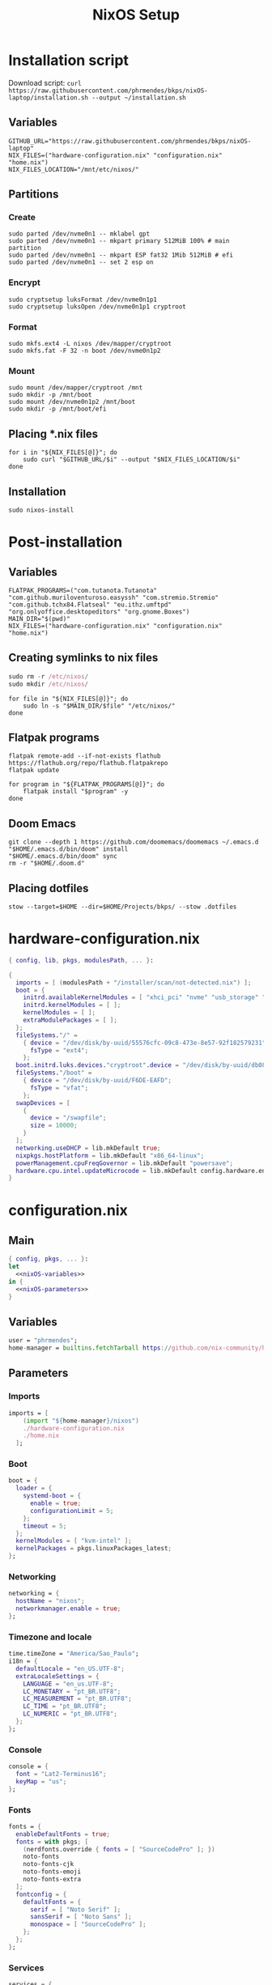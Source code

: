 #+title: NixOS Setup

* Installation script
:PROPERTIES:
:header-args: :tangle ./installation.sh
:END:

Download script: ~curl https://raw.githubusercontent.com/phrmendes/bkps/nixOS-laptop/installation.sh --output ~/installation.sh~

** Variables

#+begin_src shell :shebang #!/usr/bin/env bash
GITHUB_URL="https://raw.githubusercontent.com/phrmendes/bkps/nixOS-laptop"
NIX_FILES=("hardware-configuration.nix" "configuration.nix" "home.nix")
NIX_FILES_LOCATION="/mnt/etc/nixos/"
#+end_src

** Partitions
*** Create

#+begin_src shell 
sudo parted /dev/nvme0n1 -- mklabel gpt
sudo parted /dev/nvme0n1 -- mkpart primary 512MiB 100% # main partition
sudo parted /dev/nvme0n1 -- mkpart ESP fat32 1Mib 512MiB # efi
sudo parted /dev/nvme0n1 -- set 2 esp on
#+end_src

*** Encrypt

#+begin_src shell 
sudo cryptsetup luksFormat /dev/nvme0n1p1
sudo cryptsetup luksOpen /dev/nvme0n1p1 cryptroot
#+end_src

*** Format

#+begin_src shell 
sudo mkfs.ext4 -L nixos /dev/mapper/cryptroot
sudo mkfs.fat -F 32 -n boot /dev/nvme0n1p2
#+end_src

*** Mount

#+begin_src shell 
sudo mount /dev/mapper/cryptroot /mnt
sudo mkdir -p /mnt/boot
sudo mount /dev/nvme0n1p2 /mnt/boot
sudo mkdir -p /mnt/boot/efi
#+end_src

** Placing *.nix files

#+begin_src shell 
for i in "${NIX_FILES[@]}"; do
    sudo curl "$GITHUB_URL/$i" --output "$NIX_FILES_LOCATION/$i"
done
#+end_src

** Installation

#+begin_src shell 
sudo nixos-install
#+end_src

* Post-installation
:PROPERTIES:
:header-args: :tangle ./post-installation.sh
:END:
** Variables

#+begin_src shell :shebang #!/usr/bin/env bash
FLATPAK_PROGRAMS=("com.tutanota.Tutanota" "com.github.muriloventuroso.easyssh" "com.stremio.Stremio" "com.github.tchx84.Flatseal" "eu.ithz.umftpd" "org.onlyoffice.desktopeditors" "org.gnome.Boxes")
MAIN_DIR="$(pwd)"
NIX_FILES=("hardware-configuration.nix" "configuration.nix" "home.nix")
#+end_src

** Creating symlinks to nix files

#+begin_src nix
sudo rm -r /etc/nixos/
sudo mkdir /etc/nixos/
#+end_src

#+begin_src shell
for file in "${NIX_FILES[@]}"; do
    sudo ln -s "$MAIN_DIR/$file" "/etc/nixos/"
done
#+end_src

** Flatpak programs

#+begin_src shell
flatpak remote-add --if-not-exists flathub https://flathub.org/repo/flathub.flatpakrepo
flatpak update
#+end_src

#+begin_src shell
for program in "${FLATPAK_PROGRAMS[@]}"; do
    flatpak install "$program" -y
done
#+end_src

** Doom Emacs

#+begin_src shell
git clone --depth 1 https://github.com/doomemacs/doomemacs ~/.emacs.d
"$HOME/.emacs.d/bin/doom" install
"$HOME/.emacs.d/bin/doom" sync
rm -r "$HOME/.doom.d"
#+end_src

** Placing dotfiles

#+begin_src shell
stow --target=$HOME --dir=$HOME/Projects/bkps/ --stow .dotfiles
#+end_src

* hardware-configuration.nix
:PROPERTIES:
:header-args: :tangle ./hardware-configuration.nix
:END:

#+begin_src nix
{ config, lib, pkgs, modulesPath, ... }:

{
  imports = [ (modulesPath + "/installer/scan/not-detected.nix") ];
  boot = {
    initrd.availableKernelModules = [ "xhci_pci" "nvme" "usb_storage" "sd_mod" ];
    initrd.kernelModules = [ ];
    kernelModules = [ ];
    extraModulePackages = [ ];
  };
  fileSystems."/" =
    { device = "/dev/disk/by-uuid/55576cfc-09c8-473e-8e57-92f182579231";
      fsType = "ext4";
    };
  boot.initrd.luks.devices."cryptroot".device = "/dev/disk/by-uuid/db084812-d6c8-4a45-9f32-31fec142234b";
  fileSystems."/boot" =
    { device = "/dev/disk/by-uuid/F6DE-EAFD";
      fsType = "vfat";
    };
  swapDevices = [
    {
      device = "/swapfile";
      size = 10000;
    }
  ];
  networking.useDHCP = lib.mkDefault true;
  nixpkgs.hostPlatform = lib.mkDefault "x86_64-linux";
  powerManagement.cpuFreqGovernor = lib.mkDefault "powersave";
  hardware.cpu.intel.updateMicrocode = lib.mkDefault config.hardware.enableRedistributableFirmware;
}
#+end_src

* configuration.nix
** Main

#+begin_src nix :tangle ./configuration.nix :noweb yes
{ config, pkgs, ... }:
let
  <<nixOS-variables>>
in {
  <<nixOS-parameters>>
}
#+end_src

** Variables
:PROPERTIES:
:header-args: :noweb-ref nixOS-variables
:END:

#+begin_src nix
user = "phrmendes";
home-manager = builtins.fetchTarball https://github.com/nix-community/home-manager/archive/master.tar.gz;
#+end_src

** Parameters
:PROPERTIES:
:header-args: :noweb-ref nixOS-parameters
:END:
*** Imports

#+begin_src nix
imports = [
    (import "${home-manager}/nixos")
    ./hardware-configuration.nix
    ./home.nix
  ];
#+end_src

*** Boot

#+begin_src nix
boot = {
  loader = {
    systemd-boot = {
      enable = true;
      configurationLimit = 5;
    };
    timeout = 5;
  };
  kernelModules = [ "kvm-intel" ];
  kernelPackages = pkgs.linuxPackages_latest;
};
#+end_src

*** Networking

#+begin_src nix
networking = {
  hostName = "nixos";
  networkmanager.enable = true;
};
#+end_src

*** Timezone and locale

#+begin_src nix
time.timeZone = "America/Sao_Paulo";
i18n = {
  defaultLocale = "en_US.UTF-8";
  extraLocaleSettings = {
    LANGUAGE = "en_us.UTF-8";
    LC_MONETARY = "pt_BR.UTF8";
    LC_MEASUREMENT = "pt_BR.UTF8";
    LC_TIME = "pt_BR.UTF8";
    LC_NUMERIC = "pt_BR.UTF8";
  };
};
#+end_src

*** Console

#+begin_src nix
console = {
  font = "Lat2-Terminus16";
  keyMap = "us";
};
#+end_src

*** Fonts

#+begin_src nix
fonts = {
  enableDefaultFonts = true;
  fonts = with pkgs; [
    (nerdfonts.override { fonts = [ "SourceCodePro" ]; })
    noto-fonts
    noto-fonts-cjk
    noto-fonts-emoji
    noto-fonts-extra
  ];
  fontconfig = {
    defaultFonts = {
      serif = [ "Noto Serif" ];
      sansSerif = [ "Noto Sans" ];
      monospace = [ "SourceCodePro" ];
    };
  };
};
#+end_src

*** Services

#+begin_src nix
services = {
  clipmenu.enable = true;
  openssh.enable = true;
  flatpak.enable = true;
  xserver = {
    enable = true;
    autorun = true;
    layout = "br";
    desktopManager.xterm.enable = false;
    desktopManager.plasma5 = {
      enable = true;
      excludePackages = with pkgs.libsForQt5; [
        elisa
        okular
        oxygen
        khelpcenter
        konsole
        print-manager
      ];
    };
    displayManager.sddm = {
      enable = true;
      autoNumlock = true;
      theme = "Nordic";
    };
    libinput = {
      enable = true;
      touchpad = {
        tapping = true;
        naturalScrolling = true;
      };
    };
  };
  journald.extraConfig = "SystemMaxUse=1G";
};
#+end_src

*** Sound

#+begin_src nix
sound = {
  enable = true;
  mediaKeys.enable = true;
};
#+end_src

*** Hardware

#+begin_src nix
hardware = {
  pulseaudio = {
    enable = true;
    package = pkgs.pulseaudioFull;
    extraConfig = "load-module module-switch-on-connect";
  };
  bluetooth = {
    enable = true;
    hsphfpd.enable = true;
    settings = {
      General = {
        Enable = "Source,Sink,Media,Socket";
      };
    };
  };
};
#+end_src

*** Users

#+begin_src nix
users.users.${user} = {
  isNormalUser = true;
  home = "/home/${user}";
  uid = 1000;
  extraGroups = [ "wheel" "video" "audio" "networkmanager" ];
  initialPassword = "password";
  shell = pkgs.bash;
};
#+end_src

*** System packages
    
#+begin_src nix
nixpkgs.config = {
  allowUnfree = true;
  allowBroken = true;
};
environment = {
  systemPackages = with pkgs; [
    zip
    feh
    curl
    unzip
    unrar
    git
    gzip
    vim
    appimage-run
    nordic
    libsForQt5.bismuth
    home-manager
  ];
};
programs.kdeconnect.enable = true;
programs.dconf.enable = true;
#+end_src

*** Nix

#+begin_src nix
nix = {
  settings = {
    auto-optimise-store = true;
    experimental-features = [ "nix-command" "flakes" ];
    trusted-users = ["root" "@wheel"];
  };
  gc = {
    automatic = true;
    dates = "weekly";
    options = "--delete-older-than 7d";
  };
  package = pkgs.nix;
};
#+end_src

*** System

#+begin_src nix
system = {
  stateVersion = "22.11";
  autoUpgrade.enable = true;
};
#+end_src

* home.nix
** Main

#+begin_src nix :tangle ./home.nix :noweb yes
{ config, pkgs, ... }:

let
  <<home-manager-variables>>
in {
  home-manager.users.${user} = {
    <<home-manager-parameters>>
  };
}
#+end_src

** Variables
:PROPERTIES:
:header-args: :noweb-ref home-manager-variables
:END:

#+begin_src nix
user = "phrmendes";
#+end_src

** Parameters
:PROPERTIES:
:header-args: :noweb-ref home-manager-parameters
:END:
*** Main

#+begin_src nix :noweb yes
home = {
  <<home>>
};
#+end_src

#+begin_src nix :noweb yes
programs = {
  <<programs>>
};
#+end_src

#+begin_src nix
xdg.enable = true;
xdg.mime.enable = true;
targets.genericLinux.enable = true;
#+end_src

*** home
:PROPERTIES:
:header-args: :noweb-ref home
:END:
**** Username

#+begin_src nix
username = "${user}";
#+end_src

**** Home directory

#+begin_src nix
homeDirectory = "/home/${user}";
#+end_src

**** Packages

#+begin_src nix :noweb yes
packages = with pkgs;
  let
    my-r-packages = rWrapper.override{
      packages = with rPackages;
        [
          tidyverse
          data_table
          pbapply
          tinytex
          quarto
          styler
          lintr
          zip
          fs
          janitor
          zoo
          curl
        ];
    };
  in [
    # terminal
    btop
    pandoc
    gh
    lazygit
    ripgrep
    fd
    sd
    tealdeer
    shellcheck
    ncdu
    quarto
    micromamba
    niv
    lorri
    ranger
    stow
    ispell
    # programming tools
    micromamba
    python3Full
    cargo
    go
    nodejs
    my-r-packages
    # apps
    firefox
    chromium
    bitwarden
    pcloud
    zotero
    spotify
    fragments
    podman
    zathura
    cmdstan
    kooha
    emacs
    exa
    # others
    aspellDicts.en
    aspellDicts.pt_BR
    texlive.combined.scheme-minimal
  ];
stateVersion = "22.11";
sessionVariables = {
  EDITOR = "neovim";
  VISUAL = "neovim";
  TERMINAL = "alacritty";
};
#+end_src

*** programs
:PROPERTIES:
:header-args: :noweb-ref programs
:END:
**** home-manager

#+begin_src nix
home-manager.enable = true;
#+end_src

**** bat

#+begin_src nix
bat = {
  enable = true;
  config.theme = "Nord";
};
#+end_src

**** fzf

#+begin_src nix
fzf = {
  enable = true;
  enableFishIntegration = true;
};
#+end_src

**** direnv

#+begin_src nix
direnv = {
  enable = true;
  enableBashIntegration = true;
  enableFishIntegration = true;
  nix-direnv.enable = true;
};
#+end_src

**** fish

#+begin_src nix
fish = {
  enable = true;
  shellAliases = {
    mkdir = "mkdir -p";
    cat = "${pkgs.bat}/bin/bat";
    nv = "${pkgs.neovim}/bin/nvim";
    lg = "${pkgs.lazygit}/bin/lazygit";
    ls = "${pkgs.exa}/bin/exa --icons";
    ll = "${pkgs.exa}/bin/exa --icons -l";
    la = "${pkgs.exa}/bin/exa --icons -a";
    lt = "${pkgs.exa}/bin/exa --icons --tree";
    lla = "${pkgs.exa}/bin/exa --icons -la";
  };
  shellAbbrs = {
    stow_dotfiles = "stow --target=$HOME --dir=$HOME/Projects/bkps/ --stow .dotfiles";
    mamba = "${pkgs.micromamba}/bin/micromamba";
  };
  shellInit = ''
    fish_add_path "$HOME/.emacs.d/bin"
    set -gx MAMBA_EXE "${pkgs.micromamba}/bin/micromamba"
    set -gx MAMBA_ROOT_PREFIX "$HOME/micromamba"
    eval "${pkgs.micromamba}/bin/micromamba" shell hook --shell fish --prefix "$HOME/micromamba" | source
  '';
};
#+end_src

**** neovim

#+begin_src nix
neovim = {
  enable = true;
  plugins = with pkgs.vimPlugins; [
    nvim-web-devicons
    nvim-tree-lua
    plenary-nvim
    vim-nix
    vim-fish
    vim-easymotion
    vim-commentary
    vim-gitgutter
    vim-polyglot
    auto-pairs
    fzf-vim
    {
      plugin = nord-nvim;
      config = "colorscheme nord";
    }
    {
      plugin = indent-blankline-nvim;
      config = ''
        lua << EOF
        require("indent_blankline").setup()
        EOF
      '';
    }
    {
      plugin = lualine-nvim;
      config = ''
        lua << EOF
        require("lualine").setup({
            options = {
              icons_enabled = true,
              theme = "nord"
            }
        })
        EOF
      '';
    }
  ];
  extraConfig = ''
    set background=dark
    set clipboard+=unnamedplus
    set completeopt=noinsert,menuone,noselect
    set cursorline
    set hidden
    set inccommand=split
    set mouse=a
    set number
    set relativenumber
    set splitbelow splitright
    set title
    set ttimeoutlen=0
    set wildmenu
    set expandtab
    set shiftwidth=2
    set tabstop=2
  '';
  vimAlias = true;
  vimdiffAlias = true;
};
#+end_src

**** alacritty

#+begin_src nix
alacritty = {
  enable = true;
  settings = {
    window = {
      padding = {
        x = 15;
        y = 15;
      };
      class = {
        instance = "Alacritty";
        general = "Alacritty";
      };
      opacity = 1;
    };
    scrolling = {
      history = 10000;
      multiplier = 3;
    };
    font = {
      normal = {
        family = "SauceCodePro Nerd Font";
        style = "Medium";
      };
      bold = {
        family = "SauceCodePro Nerd Font";
        style = "Bold";
      };
      italic = {
        family = "SauceCodePro Nerd Font";
        style = "MediumItalic";
      };
      bold_italic = {
        family = "SauceCodePro Nerd Font";
        style = "BoldItalic";
      };
      size = 11;
    };
    draw_bold_text_with_bright_colors = true;
    selection.save_to_clipboard = true;
    shell.program = "${pkgs.fish}/bin/fish";
    colors = {
      primary = {
        background = "#2e3440";
        foreground = "#d8dee9";
        dim_foreground = "#a5abb6";
        footer_bar = {
          background = "#434c5e";
          foreground = "#d8dee9";
        };
      };
      cursor = {
        text = "#2e3440";
        cursor = "#d8dee9";
      };
      vi_mode_cursor = {
        text = "#2e3440";
        cursor = "#d8dee9";
      };
      selection = {
        text = "CellForeground";
        background = "#4c566a";
      };
      search = {
        matches = {
          foreground = "CellBackground";
          background = "#88c0d0";
        };
      };
      normal = {
        black = "#3b4252";
        red = "#bf616a";
        green = "#a3be8c";
        yellow = "#ebcb8b";
        blue = "#81a1c1";
        magenta = "#b48ead";
        cyan = "#88c0d0";
        white = "#e5e9f0";
      };
      bright = {
        black = "#4c566a";
        red = "#bf616a";
        green = "#a3be8c";
        yellow = "#ebcb8b";
        blue = "#81a1c1";
        magenta = "#b48ead";
        cyan = "#8fbcbb";
        white = "#eceff4";
      };
      dim = {
        black = "#373e4d";
        red = "#94545d";
        green = "#809575";
        yellow = "#b29e75";
        blue = "#68809a";
        magenta = "#8c738c";
        cyan = "#6d96a5";
        white = "#aeb3bb";
      };
    };
  };
};
#+end_src

**** starship

#+begin_src nix
starship = {
  enable = true;
  enableBashIntegration = true;
  enableFishIntegration = true;
};
#+end_src

* Updates

~nixos-rebuild switch~ after applying changes to the *.nix files.
